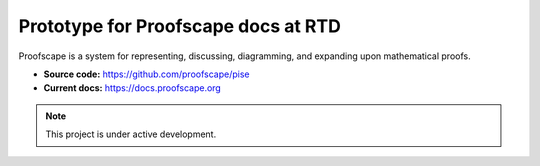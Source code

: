 Prototype for Proofscape docs at RTD
====================================

Proofscape is a system for representing, discussing, diagramming,
and expanding upon mathematical proofs.

* **Source code:** https://github.com/proofscape/pise
* **Current docs:** https://docs.proofscape.org


.. note::

   This project is under active development.
